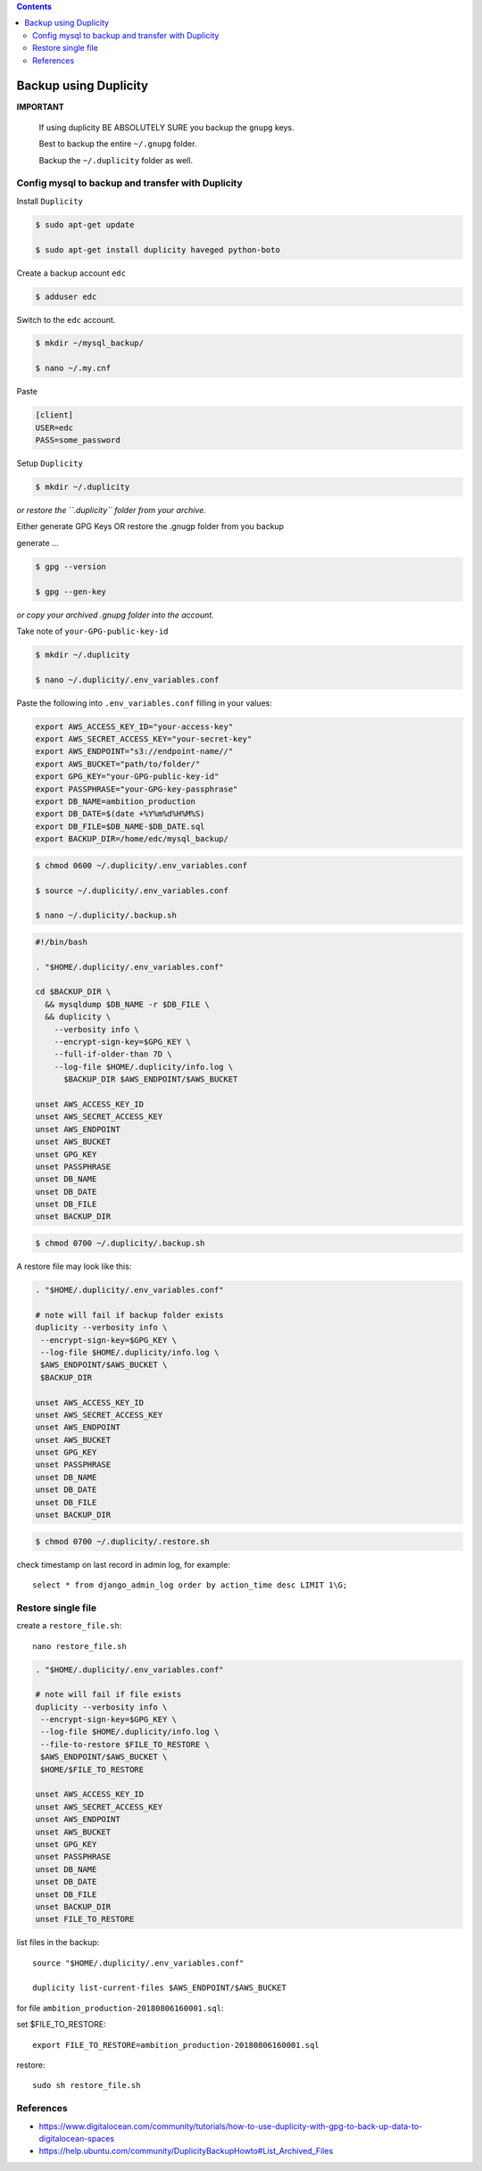 
.. contents:: Contents
   :depth: 2
   :backlinks: top

Backup using Duplicity
----------------------

**IMPORTANT**

  If using duplicity BE ABSOLUTELY SURE you backup the ``gnupg`` keys.

  Best to backup the entire ``~/.gnupg`` folder.

  Backup the ``~/.duplicity`` folder as well.


Config mysql to backup and transfer with Duplicity
++++++++++++++++++++++++++++++++++++++++++++++++++

Install ``Duplicity``

.. code-block:: bash

  $ sudo apt-get update

  $ sudo apt-get install duplicity haveged python-boto

Create a backup account ``edc``

.. code-block:: bash

  $ adduser edc

Switch to the ``edc`` account.

.. code-block:: bash

  $ mkdir ~/mysql_backup/

  $ nano ~/.my.cnf

Paste

.. code-block:: bash

  [client]
  USER=edc
  PASS=some_password

Setup ``Duplicity``

.. code-block:: bash

  $ mkdir ~/.duplicity

*or restore the ``.duplicity`` folder from your archive.*

Either generate GPG Keys OR restore the .gnugp folder from you backup

generate ...

.. code-block:: bash
  
  $ gpg --version

  $ gpg --gen-key

*or copy your archived .gnupg folder into the account.*

Take note of ``your-GPG-public-key-id``

.. code-block:: bash

  $ mkdir ~/.duplicity

  $ nano ~/.duplicity/.env_variables.conf

Paste the following into ``.env_variables.conf`` filling in your values:

.. code-block:: bash

  export AWS_ACCESS_KEY_ID="your-access-key"
  export AWS_SECRET_ACCESS_KEY="your-secret-key"
  export AWS_ENDPOINT="s3://endpoint-name//"
  export AWS_BUCKET="path/to/folder/"
  export GPG_KEY="your-GPG-public-key-id"
  export PASSPHRASE="your-GPG-key-passphrase"
  export DB_NAME=ambition_production
  export DB_DATE=$(date +%Y%m%d%H%M%S)
  export DB_FILE=$DB_NAME-$DB_DATE.sql
  export BACKUP_DIR=/home/edc/mysql_backup/

.. code-block:: bash

  $ chmod 0600 ~/.duplicity/.env_variables.conf

  $ source ~/.duplicity/.env_variables.conf

  $ nano ~/.duplicity/.backup.sh

.. code-block:: bash

  #!/bin/bash

  . "$HOME/.duplicity/.env_variables.conf"

  cd $BACKUP_DIR \
    && mysqldump $DB_NAME -r $DB_FILE \
    && duplicity \
      --verbosity info \
      --encrypt-sign-key=$GPG_KEY \
      --full-if-older-than 7D \
      --log-file $HOME/.duplicity/info.log \
        $BACKUP_DIR $AWS_ENDPOINT/$AWS_BUCKET
      
  unset AWS_ACCESS_KEY_ID
  unset AWS_SECRET_ACCESS_KEY
  unset AWS_ENDPOINT
  unset AWS_BUCKET
  unset GPG_KEY
  unset PASSPHRASE
  unset DB_NAME
  unset DB_DATE
  unset DB_FILE
  unset BACKUP_DIR


.. code-block:: bash

  $ chmod 0700 ~/.duplicity/.backup.sh

A restore file may look like this:

.. code-block:: bash

  . "$HOME/.duplicity/.env_variables.conf"

  # note will fail if backup folder exists
  duplicity --verbosity info \
   --encrypt-sign-key=$GPG_KEY \
   --log-file $HOME/.duplicity/info.log \
   $AWS_ENDPOINT/$AWS_BUCKET \
   $BACKUP_DIR

  unset AWS_ACCESS_KEY_ID
  unset AWS_SECRET_ACCESS_KEY
  unset AWS_ENDPOINT
  unset AWS_BUCKET
  unset GPG_KEY
  unset PASSPHRASE
  unset DB_NAME
  unset DB_DATE
  unset DB_FILE
  unset BACKUP_DIR

.. code-block:: bash

  $ chmod 0700 ~/.duplicity/.restore.sh


check timestamp on last record in admin log, for example::
  
  select * from django_admin_log order by action_time desc LIMIT 1\G;


Restore single file
+++++++++++++++++++

create a ``restore_file.sh``::

  nano restore_file.sh

.. code-block:: bash

  . "$HOME/.duplicity/.env_variables.conf"

  # note will fail if file exists
  duplicity --verbosity info \
   --encrypt-sign-key=$GPG_KEY \
   --log-file $HOME/.duplicity/info.log \
   --file-to-restore $FILE_TO_RESTORE \
   $AWS_ENDPOINT/$AWS_BUCKET \
   $HOME/$FILE_TO_RESTORE

  unset AWS_ACCESS_KEY_ID
  unset AWS_SECRET_ACCESS_KEY
  unset AWS_ENDPOINT
  unset AWS_BUCKET
  unset GPG_KEY
  unset PASSPHRASE
  unset DB_NAME
  unset DB_DATE
  unset DB_FILE
  unset BACKUP_DIR
  unset FILE_TO_RESTORE


list files in the backup::

  source "$HOME/.duplicity/.env_variables.conf"

  duplicity list-current-files $AWS_ENDPOINT/$AWS_BUCKET

for file ``ambition_production-20180806160001.sql``::

set $FILE_TO_RESTORE::

  export FILE_TO_RESTORE=ambition_production-20180806160001.sql

restore::

  sudo sh restore_file.sh

References
++++++++++

* https://www.digitalocean.com/community/tutorials/how-to-use-duplicity-with-gpg-to-back-up-data-to-digitalocean-spaces
* https://help.ubuntu.com/community/DuplicityBackupHowto#List_Archived_Files

